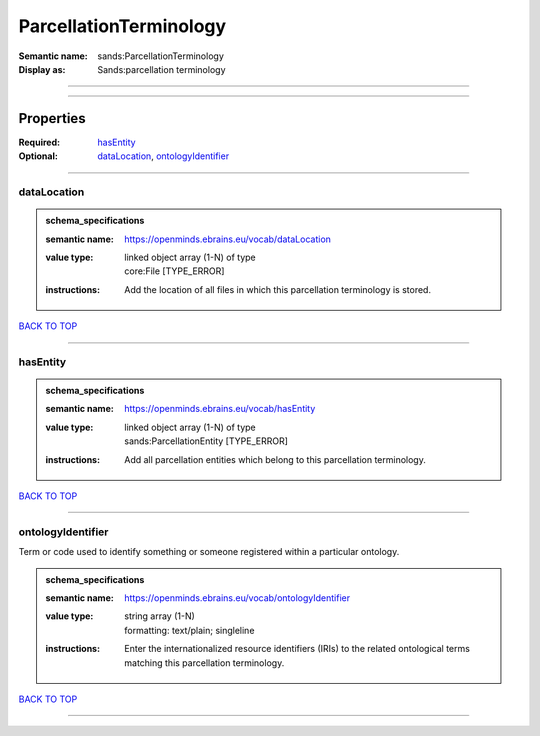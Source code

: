#######################
ParcellationTerminology
#######################

:Semantic name: sands:ParcellationTerminology

:Display as: Sands:parcellation terminology


------------

------------

Properties
##########

:Required: `hasEntity <hasEntity_heading_>`_
:Optional: `dataLocation <dataLocation_heading_>`_, `ontologyIdentifier <ontologyIdentifier_heading_>`_

------------

.. _dataLocation_heading:

************
dataLocation
************

.. admonition:: schema_specifications

   :semantic name: https://openminds.ebrains.eu/vocab/dataLocation
   :value type: | linked object array \(1-N\) of type
                | core:File \[TYPE_ERROR\]
   :instructions: Add the location of all files in which this parcellation terminology is stored.

`BACK TO TOP <ParcellationTerminology_>`_

------------

.. _hasEntity_heading:

*********
hasEntity
*********

.. admonition:: schema_specifications

   :semantic name: https://openminds.ebrains.eu/vocab/hasEntity
   :value type: | linked object array \(1-N\) of type
                | sands:ParcellationEntity \[TYPE_ERROR\]
   :instructions: Add all parcellation entities which belong to this parcellation terminology.

`BACK TO TOP <ParcellationTerminology_>`_

------------

.. _ontologyIdentifier_heading:

******************
ontologyIdentifier
******************

Term or code used to identify something or someone registered within a particular ontology.

.. admonition:: schema_specifications

   :semantic name: https://openminds.ebrains.eu/vocab/ontologyIdentifier
   :value type: | string array \(1-N\)
                | formatting: text/plain; singleline
   :instructions: Enter the internationalized resource identifiers (IRIs) to the related ontological terms matching this parcellation terminology.

`BACK TO TOP <ParcellationTerminology_>`_

------------

